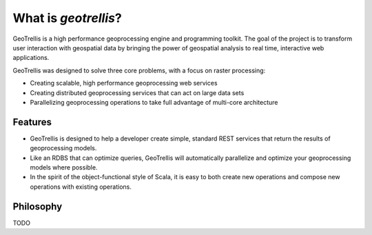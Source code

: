 What is *geotrellis*?
================

GeoTrellis is a high performance geoprocessing engine and programming toolkit. The goal of the project is to transform user interaction with geospatial data by bringing the power of geospatial analysis to real time, interactive web applications.

GeoTrellis was designed to solve three core problems, with a focus on raster processing:

- Creating scalable, high performance geoprocessing web services
- Creating distributed geoprocessing services that can act on large data sets
- Parallelizing geoprocessing operations to take full advantage of multi-core architecture

Features
--------

- GeoTrellis is designed to help a developer create simple, standard REST services that return the results of geoprocessing models.
- Like an RDBS that can optimize queries, GeoTrellis will automatically parallelize and optimize your geoprocessing models where possible.
- In the spirit of the object-functional style of Scala, it is easy to both create new operations and compose new operations with existing operations.

Philosophy
----------

TODO
